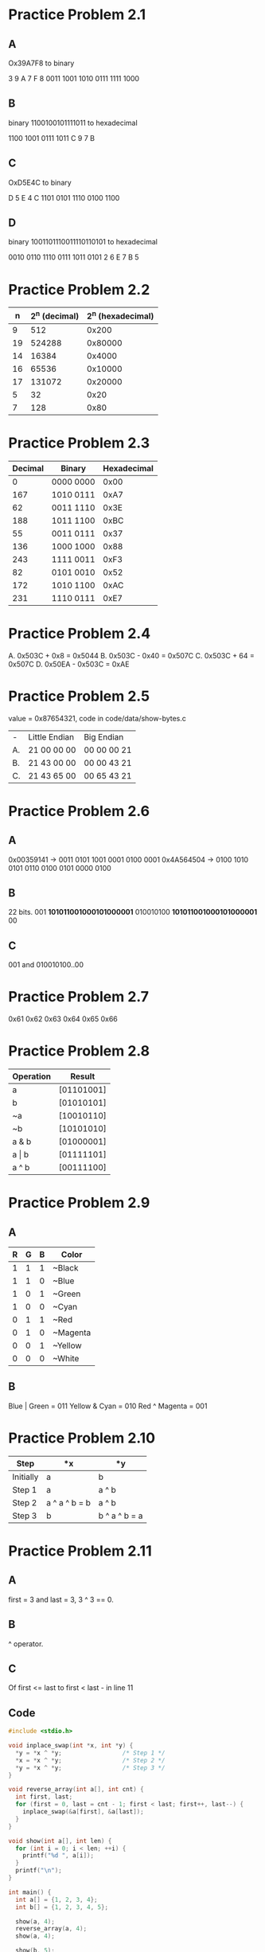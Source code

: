 * Practice Problem 2.1
** A
  Ox39A7F8 to binary

  3    9    A    7    F    8
  0011 1001 1010 0111 1111 1000
** B
  binary 1100100101111011 to hexadecimal

  1100 1001 0111 1011
  C    9    7    B
** C
  OxD5E4C to binary

  D    5    E    4    C
  1101 0101 1110 0100 1100
** D
  binary 1001101110011110110101 to hexadecimal

  0010 0110 1110 0111 1011 0101
  2    6    E    7    B    5
* Practice Problem 2.2
  |  n | 2^n (decimal) | 2^n (hexadecimal) |
  |----+--------------+------------------|
  |  9 |          512 |            0x200 |
  | 19 |       524288 |          0x80000 |
  | 14 |        16384 |           0x4000 |
  | 16 |        65536 |          0x10000 |
  | 17 |       131072 |          0x20000 |
  |  5 |           32 |             0x20 |
  |  7 |          128 |             0x80 |
* Practice Problem 2.3
  | Decimal | Binary    | Hexadecimal |
  |---------+-----------+-------------|
  |       0 | 0000 0000 |        0x00 |
  |     167 | 1010 0111 |        0xA7 |
  |      62 | 0011 1110 |        0x3E |
  |     188 | 1011 1100 |        0xBC |
  |      55 | 0011 0111 |        0x37 |
  |     136 | 1000 1000 |        0x88 |
  |     243 | 1111 0011 |        0xF3 |
  |      82 | 0101 0010 |        0x52 |
  |     172 | 1010 1100 |        0xAC |
  |     231 | 1110 0111 |        0xE7 |
* Practice Problem 2.4
  A. 0x503C + 0x8    = 0x5044
  B. 0x503C - 0x40   = 0x507C
  C. 0x503C + 64     = 0x507C
  D. 0x50EA - 0x503C = 0xAE
* Practice Problem 2.5
  value = 0x87654321, code in code/data/show-bytes.c

  | -  | Little Endian | Big Endian  |
  | A. | 21 00 00 00   | 00 00 00 21 |
  | B. | 21 43 00 00   | 00 00 43 21 |
  | C. | 21 43 65 00   | 00 65 43 21 |
* Practice Problem 2.6
** A
  0x00359141 -> 0011 0101 1001 0001 0100 0001
  0x4A564504 -> 0100 1010 0101 0110 0100 0101 0000 0100
** B
  22 bits.
        001 *101011001000101000001*
  010010100 *101011001000101000001* 00
** C
  001 and 010010100..00
* Practice Problem 2.7
  0x61 0x62 0x63 0x64 0x65 0x66
* Practice Problem 2.8
  | Operation | Result     |
  |-----------+------------|
  | a         | [01101001] |
  | b         | [01010101] |
  | ~a        | [10010110] |
  | ~b        | [10101010] |
  | a & b     | [01000001] |
  | a \vert b | [01111101] |
  | a ^ b     | [00111100] |
* Practice Problem 2.9
** A
  | R | G | B | Color    |
  |---+---+---+----------|
  | 1 | 1 | 1 | ~Black   |
  | 1 | 1 | 0 | ~Blue    |
  | 1 | 0 | 1 | ~Green   |
  | 1 | 0 | 0 | ~Cyan    |
  | 0 | 1 | 1 | ~Red     |
  | 0 | 1 | 0 | ~Magenta |
  | 0 | 0 | 1 | ~Yellow  |
  | 0 | 0 | 0 | ~White   |
** B
  Blue | Green  = 011
  Yellow & Cyan = 010
  Red ^ Magenta = 001
* Practice Problem 2.10
  | Step      | *x            | *y            |
  |-----------+---------------+---------------|
  | Initially | a             | b             |
  | Step 1    | a             | a ^ b         |
  | Step 2    | a ^ a ^ b = b | a ^ b         |
  | Step 3    | b             | b ^ a ^ b = a |
* Practice Problem 2.11
** A
  first = 3 and last = 3, 3 ^ 3 == 0.
** B
  ^ operator.
** C
  Of first <= last to first < last - in line 11
** Code
#+NAME: ex11
#+BEGIN_SRC C
  #include <stdio.h>

  void inplace_swap(int *x, int *y) {
    ,*y = *x ^ *y;                 /* Step 1 */
    ,*x = *x ^ *y;                 /* Step 2 */
    ,*y = *x ^ *y;                 /* Step 3 */
  }

  void reverse_array(int a[], int cnt) {
    int first, last;
    for (first = 0, last = cnt - 1; first < last; first++, last--) {
      inplace_swap(&a[first], &a[last]);
    }
  }

  void show(int a[], int len) {
    for (int i = 0; i < len; ++i) {
      printf("%d ", a[i]);
    }
    printf("\n");
  }

  int main() {
    int a[] = {1, 2, 3, 4};
    int b[] = {1, 2, 3, 4, 5};

    show(a, 4);
    reverse_array(a, 4);
    show(a, 4);

    show(b, 5);
    reverse_array(b, 5);
    show(b, 5);

    return 0;
  }
#+END_SRC

#+RESULTS: swap
| 1 | 2 | 3 | 4 |   |
| 4 | 3 | 2 | 1 |   |
| 1 | 2 | 3 | 4 | 5 |
| 5 | 4 | 3 | 2 | 1 |
* Practice Problem 2.12
** A
  x & 0x000000FF
** B
  ~(x & 0xFFFFFF00) | (x & 0x000000FF)
** C
  x | 0xFF;
** Code
#+NAME: ex12
#+BEGIN_SRC C
  #include <stdio.h>

  int main() {
    int x = 0x87654321;
    int a = x & 0x000000FF;
    int b = (~x & 0xFFFFFF00) | (x & 0x000000FF);
    int c = x | 0xFF;

    printf("%#010X\n%#010X\n%#010X\n%#010X\n", x, a, b, c);

    return 0;
  }
#+END_SRC

#+RESULTS: mask
| 0X87654321 |
| 0X00000021 |
| 0X789ABC21 |
| 0X876543FF |
* Practice Problem 2.13
** Code
#+NAME: ex13
#+BEGIN_SRC C
  #include <stdio.h>

  /* Declarations of functions implementing operations bis and bic */
  int bis(int x, int m) {
    return x | m;
  }

  int bic(int x, int m) {
    return x & ~m;
  }

  /* Compute x|y using only calls to functions bis and bic */
  int bool_or(int x, int y) {
    int result = bis(x, y);
    return result;
  }

  /* Compute x^y using only calls to functions bis and bic */
  int bool_xor(int x, int y) {
    int result = bis(bic(x, y), bic(y, x));
    return result;
  }

  int main() {
    printf("%d\n", bis(2, 1));
    printf("%d\n", bic(3, 1));
    printf("%d\n", bool_or(2, 1));
    printf("%d\n", bool_or(5, 1));
    printf("%d\n", bool_or(5, 2));
    printf("%d\n", bool_xor(2, 1));
    printf("%d\n", bool_xor(5, 2));
    printf("%d\n", bool_xor(10, 7));
  }
#+END_SRC

#+RESULTS: devax
|  3 |
|  2 |
|  3 |
|  5 |
|  7 |
|  3 |
|  7 |
| 13 |
* Practice Problem 2.14
  x = 0x66
  y = 0x39
  | Expression       | Value |
  |------------------+-------|
  | x & y            |  0x20 |
  | x \vert  y       |  0x7F |
  | ~x \vert ~y      |  0xDF |
  | x & !y           |  0x00 |
  | x && y           |  0x39 |
  | x \vert\vert y   |  0x66 |
  | !x \vert\vert !y |  0x00 |
  | x && ~y          |  0xC6 |
* Practice Problem 2.15
#+NAME: ex15
#+BEGIN_SRC C
  #include <stdio.h>

  int main() {
    int a = 7;
    int b = 7;
    int c = 4;

    int res1 = !((~a & b) | (a & ~b));
    int res2 = !((~a & c) | (a & ~c));

    printf("Res1: %d / Res2: %d", res1, res2);

    return 0;
  }
#+END_SRC

#+RESULTS: equals
: Res1: 1 / Res2: 0
* Practice Problem 2.16
  |      |          |        |          | Logical |          | Arithmetic |          |
  |    x |          | x << 3 |          |  x >> 2 |          |     x >> 2 |          |
  |------+----------+--------+----------+---------+----------+------------+----------|
  |  Hex |   Binary |    Hex |   Binary |     Hex |   Binary |        Hex |   Binary |
  | 0xC3 | 11000011 |   0x18 | 00011000 |    0x30 | 00110000 |       0xF0 | 11110000 |
  | 0x75 | 01110101 |   0xA8 | 10101000 |    0x1D | 00011101 |       0x1D | 00011101 |
  | 0x87 | 10000111 |   0x38 | 00111000 |    0x21 | 00100001 |       0xE1 | 11100001 |
  | 0x66 | 01100110 |   0x30 | 00110000 |    0x19 | 00011001 |       0x19 | 00011001 |
* Practice Problem 2.17
  | Hexadecimal | Binary | B2U_4(x)        | B2T_4(x)          |
  |-------------+--------+----------------+------------------|
  |         0xE | [1110] | 2³+2²+2¹=14    | -2³+2²+2¹=-2     |
  |         0x0 | [0000] | 0              | 0                |
  |         0x5 | [0101] | 2²+2⁰=5        | 2²+2⁰=5          |
  |         0x8 | [1000] | 2³=8           | -2³=-8           |
  |         0xD | [1101] | 2³+2²+2⁰=13    | -2³+2²+2⁰=-3     |
  |         0xF | [1111] | 2³+2²+2¹+2⁰=15 | -2³+2²+2¹+2⁰= -1 |
* Practice Problem 2.18
  |   |   Hex | Dec |
  |---+-------+-----|
  | A | 0x2E0 | 736 |
  | B | -0x58 | -88 |
  | C |  0x28 |  40 |
  | D | -0x30 | -48 |
  | E |  0x78 | 120 |
  | F |  0x88 | 136 |
  | G | 0x1F8 | 504 |
  |   |   0x8 |   8 |
  | H |  0xC0 | 192 |
  | I | -0x48 | -72 |
* Practice Problem 2.19
  |  x | T2U_4(x)                                  |
  |----+------------------------------------------|
  | -8 | -2³          -> [1000] -> 2³=8           |
  | -3 | -2³+2²+2⁰    -> [1101] -> 2³+2²+2⁰=13    |
  | -2 | -2³+2²+2¹    -> [1110] -> 2³+2²+2¹=14    |
  | -1 | -2³+2²+2¹+2⁰ -> [1111] -> 2³+2²+2¹+2⁰=15 |
  |  0 | 0            -> [0000]  -> 0             |
  |  5 | 2²+2⁰        -> [0101] -> 2²+2⁰=5        |
* Practice Problem 2.20
  -8 = -8+2⁴ = -8+16 = 8 for x < 0
  -3 = -3+2⁴ = -3+16 = 13 for x < 0
  -2 = -2+2⁴ = -2+16 = 14 for x < 0
  -1 = -1+2⁴ = -1+16 = 15 for x < 0
   0 = 0 for x >= 0
   5 = 5 for x >= 0
* Practice Problem 2.21
  | Expression                    | Type     | Evaluation |
  |-------------------------------+----------+------------|
  | -2147483647-1 ==  2147483648U | Signed   |         1* |
  | -2147483647-1  <  2147483647  | Signed   |          1 |
  | -2147483647-1U <  2147483647  | Unsigned |         0* |
  | -2147483647-1  < -2147483647  | Signed   |          1 |
  | -2147483647-1U < -2147483647  | Signed   |          1 |

#+NAME: ex21
#+BEGIN_SRC C
  #include <stdio.h>

  int main() {
    printf("Result: %d\n", -2147483647-1 ==  2147483648U);
    printf("Result: %d\n", -2147483647-1  <  2147483647);
    printf("Result: %d\n", -2147483647-1U <  2147483647);
    printf("Result: %d\n", -2147483647-1  < -2147483647);
    printf("Result: %d\n", -2147483647-1U < -2147483647);

    return 0;
  }
#+END_SRC

#+RESULTS: convert
| Result: | 1 |
| Result: | 1 |
| Result: | 0 |
| Result: | 1 |
| Result: | 1 |
* Practice Problem 2.22
** A
  [1011]
  -x_3*2³ + Sum(x_i*2^i)
  -8 + (0*4) + (1*2) + (1*1)
  -8 + 3
  -5
** B
  [11011]
  -x_4*2⁴ + Sum(x_i*2^i)
  -1*16 + (1*8) + (0*4) + (1*2) + (1*1)
  -16 + 11
  -5
** C
  [111011]
  -x_5*2⁵ + Sum(x_i*2^i)
  -1*32 + (1*16) + (1*8) + (0*4) + (1*2) + (1*1)
  -32 + 27
  -5
* Practice Problem 2.23
#+NAME: ex23
#+BEGIN_SRC C
  #include <stdio.h>

  int fun1(unsigned word) {
    return (int) ((word <<  24) >>  24);
  }

  int fun2(unsigned word) {
    return ((int) word <<  24) >> 24
  }

  int main() {
    unsigned w1 = 0x00000076;
    unsigned w2 = 0x87654321;
    unsigned w3 = 0x000000C9;
    unsigned w4 = 0xEDCBA987;

    printf("fun1(w) %d fun2(w) %d\n", fun1(w1), fun2(w1));
    printf("fun1(w) %d fun2(w) %d\n", fun1(w2), fun2(w2));
    printf("fun1(w) %d fun2(w) %d\n", fun1(w3), fun2(w3));
    printf("fun1(w) %d fun2(w) %d\n", fun1(w4), fun2(w4));

    return 0;
  }
#+END_SRC

#+RESULTS: cast
| fun1(w) | 118 | fun2(w) |  118 |
| fun1(w) |  33 | fun2(w) |   33 |
| fun1(w) | 201 | fun2(w) |  -55 |
| fun1(w) | 135 | fun2(w) | -121 |
* Practice Problem 2.24
  | Hex      |           | Unsigned |           | Two's complement |           |
  | Original | Truncated | Original | Truncated |         Original | Truncated |
  | 0        |         0 |        0 |         0 |                0 |         0 |
  | 2        |         2 |        2 |         2 |                2 |         2 |
  | 9        |         1 |        9 |         1 |               -7 |         1 |
  | B        |         3 |       11 |         3 |               -5 |         3 |
  | F        |         7 |       15 |         7 |               -1 |        -5 |

  U(2)  -> 2  mod 2^3 = 2
  U(9)  -> 9  mod 2^3 = 1
  U(11) -> 11 mod 2^3 = 3
  U(15) -> 15 mod 2^3 = 7

  T(2)  -> U(2)  = 2 -> -0*2^2 + 1*2¹ + 0*2^0 = 2
  T(-7) -> U(9)  = 1 -> -0*2^2 + 0*2¹ + 1*2^0 = 1
  T(-5) -> U(11) = 3 -> -0*2^2 + 1*2¹ + 1*2^0 = 3
  T(-1) -> U(15) = 7 -> -1*2^2 + 1*2¹ + 1*2^0 = -5
* Practice Problem 2.25
#+NAME: ex25
#+BEGIN_SRC C
  #include <stdio.h>

  /* WARNING: This is buggy code */
  float sum_elements(float a[], unsigned length) {
    int i;
    float result = 0;

    /* for (i = 0; i <= length - 1; i++) { */
    for (i = 0; i < length; i++) {
      result += a[i];
    }
    return result;
  }

  int main() {
    float v[] = {1, 2};

    printf("%f\n", sum_elements(v, 2));
    printf("%f\n", sum_elements(v, 1));
    printf("%f\n", sum_elements(v, 0));

    return 0;
  }
#+END_SRC

#+RESULTS: ex25
| 3.0 |
| 1.0 |
| 0.0 |
* Practice Problem 2.26
#+NAME: ex26
#+BEGIN_SRC C
  #include <stdio.h>
  #include <string.h>

  /* Determine whether string s is longer than string t */
  /* WARNING: This is buggy code */
  int strlonger(char *s, char *t) {
    int diff = strlen(s) - strlen(t);
    return diff > 0;
    /* return strlen(s) - strlen(t) > 0; */
  }

  int main() {
    char *s1 = "ABC";
    char *s2 = "ABCDEF";

    printf("%d\n", strlonger(s1, s2));
    printf("%d\n", strlonger(s2, s1));
    return 0;
  }
#+END_SRC

#+RESULTS: ex26
| 0 |
| 1 |
* Practice Problem 2.27
#+NAME: ex27
#+BEGIN_SRC C
  #include <stdio.h>
  #include <limits.h>

  /* Determine whether arguments can be added without overflow */
  int uadd_ok(unsigned x, unsigned y);

  int uadd_ok(unsigned x, unsigned y) {
    unsigned sum = x + y;
    return (sum < x || sum < y) ? 0 : 1;
  }

  int main() {
    unsigned a = 1;
    unsigned b = UINT_MAX;

    printf("%d (%u)\n", uadd_ok(a, a), a + a);
    printf("%d (%u)\n", uadd_ok(a, b), a + b);
    return 0;
  }
#+END_SRC

#+RESULTS: ex27
| 1 | (2) |
| 0 | (0) |
* Practice Problem 2.28
  | x   |         |   -u/4x |     |
  | Hex | Decimal | Decimal | Hex |
  | 0   |       0 |       0 |   0 |
  | 5   |       5 |      11 |   B |
  | 8   |       8 |       8 |   8 |
  | D   |      13 |       3 |   3 |
  | F   |      15 |       1 |   1 |

  w = 4 (2⁴)
  0  -> 0
  5  -> 16 - 5  = 11
  8  -> 16 - 8  = 8
  13 -> 16 - 13 = 3
  15 -> 16 - 15 = 1
* Practice Problem 2.29
  | x       | y       | x+y      | x+t/5y  | Case |
  | -20     | -17     | -37      | 5       |    1 |
  | [10100] | [10001] | [100101] | [00101] |      |
  | -24     | -24     | -48      | -16     |    1 |
  | [11000] | [11000] | [110000] | [10000] |      |
  | -23     | -8      | -31      | -31     |    2 |
  | [10111] | [01000] | [11111]  | [11111] |      |
  | 2       | 5       | 7        | 7       |    3 |
  | [00010] | [00101] | [00111]  | [00111] |      |
  | 12      | 4       | 16       | -16     |    4 |
  | [01100] | [00100] | [10000]  | [10000] |      |
* Practice Problem 2.30
#+NAME: ex30
#+BEGIN_SRC C
  #include <stdio.h>
  #include <limits.h>

  /* Determine whether arguments can be added without overflow */
  int tadd_ok(int x, int y);

  int tadd_ok(int x, int y) {
    int sum = x + y;
    if (x > 0 && y > 0 && sum < 0) {
      return 0;
    } else if (x < 0 && y < 0 && sum > 0) {
      return 0;
    }
    return 1;
  }

  int main() {
    int a = INT_MIN;
    int b = INT_MAX;
    int c = -1;
    int d = 1;

    printf("%d (%d)\n", tadd_ok(a, c), a + c);
    printf("%d (%d)\n", tadd_ok(b, d), b + d);
    printf("%d (%d)\n", tadd_ok(c, c), c + c);
    printf("%d (%d)\n", tadd_ok(d, d), d + d);

    return 0;
  }
#+END_SRC

#+RESULTS: ex30
| 0 | (2147483647)  |
| 0 | (-2147483648) |
| 1 | (-2)          |
| 1 | (2)           |
* Practice Problem 2.31
  The ~sum-x~ and ~sum-y~ can cause overflow.
* Practice Problem 2.32
  The values with overflow are with inverted results.
** Code
#+NAME: ex32
#+BEGIN_SRC C
  #include <stdio.h>
  #include <limits.h>

  /* Determine whether arguments can be subtracted without overflow */
  int tsub_ok(int x, int y);

  int tsub_ok(int x, int y) {
    int sum = x + y;
    if (x > 0 && y > 0 && sum < 0) {
      return 0;
    } else if (x < 0 && y < 0 && sum > 0) {
      return 0;
    }
    return 1;
  }

  int main() {
    int a = INT_MIN;
    int b = INT_MAX;
    int c = -1;
    int d = 1;

    printf("%d (%d)\n", tsub_ok(a, d), a - d);
    printf("%d (%d)\n", tsub_ok(a, c), a - c);

    printf("%d (%d)\n", tsub_ok(b, c), b - c);
    printf("%d (%d)\n", tsub_ok(b, d), b - d);

    printf("%d (%d)\n", tsub_ok(c, c), c - c);
    printf("%d (%d)\n", tsub_ok(d, d), d - d);
    printf("%d (%d)\n", tsub_ok(c, d), c - d);

    return 0;
  }
#+END_SRC

#+RESULTS: ex32
| 1 | (2147483647)  |
| 0 | (-2147483647) |
| 1 | (-2147483648) |
| 0 | (2147483646)  |
| 1 | (0)           |
| 1 | (0)           |
| 1 | (-2)          |
* Practice Problem 2.33
  | x   |         |   -t/4x |     |
  | Hex | Decimal | Decimal | Hex |
  | 0   |       0 |       0 |   0 |
  | 5   |       5 |      -5 |  -5 |
  | 8   |       8 |      -8 |  -8 |
  | D   |      13 |     -13 |   3 |
  | F   |      15 |     -15 |   1 |

  w = 4 (2⁴)
  0  -> 0
  5  -> -5
  8  -> -8
  13 -> -13 = 3 (overflow)
  15 -> -15 = 1 (overflow)
* Practice Problem 2.34
  | Mode             |  x |       |  y |       | x*y |          | Truncated x*y |       |
  | Unsigned         |  4 | [100] |  5 | [101] |  20 | [010100] |             4 | [100] |
  | Two's complement | -4 | [100] | -5 | [101] |  20 | [010100] |            -4 | [100] |
  | Unsigned         |  2 | [010] |  7 | [111] |  14 | [001110] |             6 | [110] |
  | Two's complement |  2 | [010] | -7 | [111] | -14 | [110010] |             2 | [010] |
  | Unsigned         |  6 | [110] |  6 | [110] |  36 | [100100] |             4 | [100] |
  | Two's complement | -6 | [110] | -6 | [110] |  36 | [100100] |            -4 | [100] |
* Practice Problem 2.35
** 1
  x = 2 and y = 4 -> w = 3
  2*4 = 8 + 1*2³ -> (-8 .. 7)
  8 = 8 + 9
  8 = 17 (overflow)

  x = 2 and y = 3 -> w = 3
  2*3 = 6 + 0*2³
  6 = 6
** 2
  x = 2 and y = 4, p = 8
  8 = 2 * 4 + r (r = 0)
  8 = 8

  p = 3 * 2 + 1 -> (x = 3 and r = 1)
  p = 7
** 3
  x = 2 and y = 4, p = 8 and r = 0
  8 = 2 * q + 0
  q = 8 / 2 = 4
** Code
#+NAME: ex35
#+BEGIN_SRC C
  #include <stdio.h>
  #include <limits.h>

  /* Determine whether arguments can be multiplied without overflow */
  int tmult_ok(int x, int y) {
    int p = x*y;
    /* Either x is zero, or dividing p by x gives y */
    return !x || p/x == y;
  }

  int main() {
    int a = 0;
    int b = 2;
    int c = 5;
    int d = INT_MAX;

    printf("%d (%d)\n", tmult_ok(a, a), a * a);
    printf("%d (%d)\n", tmult_ok(b, c), b * c);
    printf("%d (%d)\n", tmult_ok(b, d), b * d);

    return 0;
  }
#+END_SRC

#+RESULTS: ex35
| 1 | (0)  |
| 1 | (10) |
| 0 | (-2) |
* Practice Problem 2.36
#+NAME: ex36
#+BEGIN_SRC C
  #include <stdio.h>
  #include <stdlib.h>
  #include <limits.h>

  /* Determine whether arguments can be multiplied without overflow */
  int tmult_ok(int64_t x, int64_t y) {
    int64_t p = x*y;
    return p == (int)(x*y);
  }

  int main() {
    int a = 0;
    int b = 2;
    int c = 5;
    int d = INT_MAX;

    printf("%d (%d)\n", tmult_ok(a, a), a * a);
    printf("%d (%d)\n", tmult_ok(b, c), b * c);
    printf("%d (%d)\n", tmult_ok(b, d), b * d);

    return 0;
  }
#+END_SRC

#+RESULTS: ex36
| 1 | (0)  |
| 1 | (10) |
| 0 | (-2) |
* Practice Problem 2.37
** A
  Yes for 64-bit systems, while for 32-bit systems the problem still exists.
** B
   Checking multiplication overflow with defensive programming.
* Practice Problem 2.38
  LEA instruction: (a << k) + b
  b = 0 | a
  k = 0 .. 3

  (1 << 0) + 0 = 1
  (1 << 1) + 0 = 2
  (1 << 2) + 0 = 4
  (1 << 3) + 0 = 8
  (1 << 0) + 1 = 2
  (1 << 1) + 1 = 3
  (1 << 2) + 1 = 5
  (1 << 3) + 1 = 9
  (3 << 0) + 0 = 3
  (3 << 1) + 0 = 6
  (3 << 2) + 0 = 12
  (3 << 3) + 0 = 24
  (3 << 0) + 3 = 6
  (3 << 1) + 3 = 9
  (3 << 2) + 3 = 15
  (3 << 3) + 3 = 27
* Practice Problem 2.39
  Form B: 2^w + (x << m)
* Practice Problem 2.40
  |  K | Shifts | Add/Subs | Expression                |
  |  6 |      2 |        1 | (1 << 2) + 2              |
  | 31 |      1 |        1 | (1 << 5) - 1              |
  | -6 |      2 |        1 | (1 << 1) - (1 << 3)       |
  | 55 |      2 |        2 | ((1 << 6) - (1 << 3)) - 1 |
* Practice Problem 2.41
  Patterns: A for 0..[10]..0
            B for 0..1..0
* Practice Problem 2.42
#+Name ex42
#+BEGIN_SRC C
  #include <stdio.h>

  int div16(int x) {
    return x >> 4;
  }

  int main() {
    int a = 16 * 1;
    int b = 16 * 3;

    printf("%d\n", div16(a));
    printf("%d\n", div16(b));

    return 0;
  }
#+END_SRC

#+RESULTS:
| 1 |
| 3 |
* Practice Problem 2.43
#+Name ex43
#+BEGIN_SRC C
  #include <stdio.h>

  #define M 31                    /* Mystery number 1 */
  #define N 8                     /* Mystery number 2 */

  int arith(int x, int y) {
    int result = 0;
    result = x * M + y/N;         /* M and N are mystery numbers. */
    return result;
  }

  /* Translation of assembly code for arith */
  int optarith(int x, int y) {
    int t = x;
    x <<= 5;
    x -= t;
    if (y < 0) y += 7;
    y >>= 3;                      /* Arithmetic shift */
    return x+y;
  }

  int main() {
    printf("%d == %d\n", arith(2, 5), optarith(2, 5));
    return 0;
  }

#+END_SRC

#+RESULTS:
: 62 == 62
* Practice Problem 2.44
  1: B C D F
  0: A E G
#+Name ex44
#+BEGIN_SRC C
    #include <stdio.h>
    #include <limits.h>

    int main() {
      /* int x = INT_MAX; */
      int x = INT_MIN;
      /* int y = INT_MAX; */
      int y = INT_MIN;

      unsigned ux = x;
      unsigned uy = y;
      printf("A. %d\n", (x > 0) || (x - 1 < 0));
      printf("B. %d\n", (x & 7) != 7 || (x << 29 < 0));
      printf("C. %d\n", (x * x) >= 0);
      printf("D. %d\n", x < 0 || -x <= 0);
      printf("E. %d\n", x > 0 || -x >= 0);
      printf("F. %d\n", x + y == uy + ux);
      printf("G. %d\n", x * -y + uy * ux == -x);

      return 0;
    }
#+END_SRC

#+RESULTS:
| A. | 0 |
| B. | 1 |
| C. | 1 |
| D. | 1 |
| E. | 0 |
| F. | 1 |
| G. | 0 |

